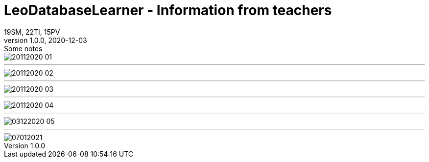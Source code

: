 = LeoDatabaseLearner - Information from teachers
19SM, 22TI, 15PV
1.0.0, 2020-12-03: Some notes
ifndef::imagesdir[:imagesdir: images]
//:toc-placement!:  // prevents the generation of the doc at this position, so it can be printed afterwards
:sourcedir: ../src/main/java
:icons: font
:sectnums:    // Nummerierung der Überschriften / section numbering
:toc: left


image::20112020_01.png[]

---

image::20112020_02.png[]

---

image::20112020_03.png[]

---

image::20112020_04.png[]
---

image::03122020_05.png[]
---

image::07012021.png[]
